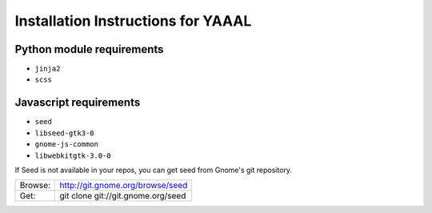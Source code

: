 Installation Instructions for YAAAL
~~~~~~~~~~~~~~~~~~~~~~~~~~~~~~~~~~~  

Python module requirements
--------------------------

* ``jinja2``
* ``scss``



Javascript requirements
-----------------------

* ``seed``
* ``libseed-gtk3-0``
* ``gnome-js-common``
* ``libwebkitgtk-3.0-0``

If Seed is not available in your repos, you
can get seed from Gnome's git repository.
  
  
+-----------+------------------------------------+
|Browse:    |http://git.gnome.org/browse/seed    |
+-----------+------------------------------------+
|Get:       |git clone git://git.gnome.org/seed  |
+-----------+------------------------------------+

